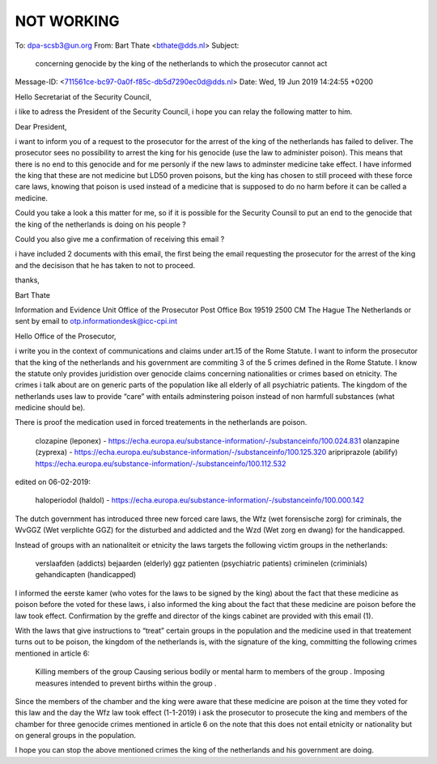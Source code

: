 .. _notworking:

.. raw:: html

    <br>


NOT WORKING
===========

.. raw:: html

    <br>


To: dpa-scsb3@un.org
From: Bart Thate <bthate@dds.nl>
Subject: 

 concerning genocide by the king of the netherlands to which the
 prosecutor cannot act

Message-ID: <711561ce-bc97-0a0f-f85c-db5d7290ec0d@dds.nl>
Date: Wed, 19 Jun 2019 14:24:55 +0200


Hello Secretariat of the Security Council,

i like to adress the President of the Security Council, i hope you can 
relay the following matter to him.

Dear President,

i want to inform you of a request to the prosecutor for the arrest of 
the king of the netherlands has failed to deliver. The prosecutor sees 
no possibility to arrest the king for his genocide (use the law to 
administer poison). This means that there is no end to this genocide and 
for me personly if the new laws to adminster medicine take effect. I 
have informed the king that these are not medicine but LD50 proven 
poisons, but the king has chosen to still proceed with these force care 
laws, knowing that poison is used instead of a medicine that is supposed 
to do no harm before it can be called a medicine.

Could you take a look a this matter for me, so if it is possible for the 
Security Counsil to put an end to the genocide that the king of the 
netherlands is doing on his people ?

Could you also give me a confirmation of receiving this email ?

i have included 2 documents with this email, the first being the email 
requesting the prosecutor for the arrest of the king and the decisison 
that he has taken to not to proceed.

thanks,

Bart Thate


Information and Evidence Unit
Office of the Prosecutor
Post Office Box 19519
2500 CM The Hague
The Netherlands
or sent by email to otp.informationdesk@icc-cpi.int

Hello Office of the Prosecutor,

i write you in the context of communications and claims under art.15 of the Rome Statute. I want to inform the prosecutor that the king of the netherlands and his government are commiting 3 of the 5 crimes defined in the Rome Statute. I know the statute only provides juridistion over genocide claims concerning nationalities or crimes based on etnicity. The crimes i talk about are on generic parts of the population like all elderly of all psychiatric patients. The kingdom of the netherlands uses law to provide “care” with entails adminstering poison instead of non harmfull substances (what medicine should be).

There is proof the medication used in forced treatements in the netherlands are poison.

    clozapine (leponex) - https://echa.europa.eu/substance-information/-/substanceinfo/100.024.831
    olanzapine (zyprexa) - https://echa.europa.eu/substance-information/-/substanceinfo/100.125.320
    aripriprazole (abilify) https://echa.europa.eu/substance-information/-/substanceinfo/100.112.532

edited on 06-02-2019:

    haloperiodol (haldol) - https://echa.europa.eu/substance-information/-/substanceinfo/100.000.142

The dutch government has introduced three new forced care laws, the Wfz (wet forensische zorg) for criminals, the WvGGZ (Wet verplichte GGZ) for the disturbed and addicted and the Wzd (Wet zorg en dwang) for the handicapped.

Instead of groups with an nationaliteit or etnicity the laws targets the following victim groups in the netherlands:

    verslaafden (addicts)
    bejaarden (elderly)
    ggz patienten (psychiatric patients)
    criminelen (criminials)
    gehandicapten (handicapped)

I informed the eerste kamer (who votes for the laws to be signed by the king) about the fact that these medicine as poison before the voted for these laws, i also informed the king about the fact that these medicine are poison before the law took effect. Confirmation by the greffe and director of the kings cabinet are provided with this email (1).

With the laws that give instructions to “treat” certain groups in the population and the medicine used in that treatement turns out to be poison, the kingdom of the netherlands is, with the signature of the king, committing the following crimes mentioned in article 6:

    Killing members of the group
    Causing serious bodily or mental harm to members of the group
    .
    Imposing measures intended to prevent births within the group
    .

Since the members of the chamber and the king were aware that these medicine are poison at the time they voted for this law and the day the Wfz law took effect (1-1-2019) i ask the prosecutor to prosecute the king and members of the chamber for three genocide crimes mentioned in article 6 on the note that this does not entail etnicity or nationality but on general groups in the population.

I hope you can stop the above mentioned crimes the king of the netherlands and his government are doing.
